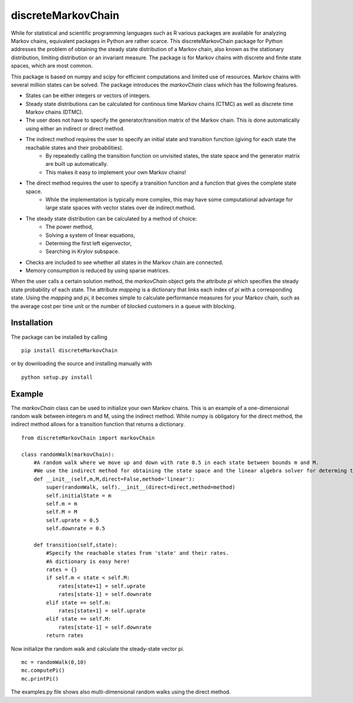 discreteMarkovChain
=======================
While for statistical and scientific programming languages such as R various packages are available for analyzing Markov chains, equivalent packages in Python are rather scarce. This discreteMarkovChain package for Python addresses the problem of obtaining the steady state distribution of a Markov chain, also known as the stationary distribution, limiting distribution or an invariant measure. The package is for Markov chains with discrete and finite state spaces, which are most common. 

This package is based on numpy and scipy for efficient computations and limited use of resources. Markov chains with several million states can be solved. The package introduces the `markovChain` class which has the following features. 

* States can be either integers or vectors of integers.
* Steady state distributions can be calculated for continous time Markov chains (CTMC) as well as discrete time Markov chains (DTMC).
* The user does not have to specify the generator/transition matrix of the Markov chain. This is done automatically using either an indirect or direct method.
* The indirect method requires the user to specify an initial state and transition function (giving for each state the reachable states and their probabilities). 
   * By repeatedly calling the transition function on unvisited states, the state space and the generator matrix are built up automatically.
   * This makes it easy to implement your own Markov chains!
* The direct method requires the user to specify a transition function and a function that gives the complete state space. 
   * While the implementation is typically more complex, this may have some computational advantage for large state spaces with vector states over de indirect method. 
* The steady state distribution can be calculated by a method of choice: 
   * The power method,
   * Solving a system of linear equations,
   * Determing the first left eigenvector, 
   * Searching in Krylov subspace.
* Checks are included to see whether all states in the Markov chain are connected.
* Memory consumption is reduced by using sparse matrices. 

When the user calls a certain solution method, the `markovChain` object gets the attribute `pi` which specifies the steady state probability of each state. The attribute `mapping` is a dictionary that links each index of `pi` with a corresponding state. Using the `mapping` and `pi`, it becomes simple to calculate performance measures for your Markov chain, such as the average cost per time unit or the number of blocked customers in a queue with blocking.

--------------
Installation
--------------
The package can be installed by calling

::

    pip install discreteMarkovChain

or by downloading the source and installing manually with

::

    python setup.py install

------------
Example
------------
The `markovChain` class can be used to initialize your own Markov chains. This is an example of a one-dimensional random walk between integers m and M, using the indirect method. While numpy is obligatory for the direct method, the indirect method allows for a transition function that returns a dictionary.

::

    from discreteMarkovChain import markovChain

    class randomWalk(markovChain):
        #A random walk where we move up and down with rate 0.5 in each state between bounds m and M.
        #We use the indirect method for obtaining the state space and the linear algebra solver for determing the steady-state.
        def __init__(self,m,M,direct=False,method='linear'):
            super(randomWalk, self).__init__(direct=direct,method=method)
            self.initialState = m
            self.m = m
            self.M = M
            self.uprate = 0.5
            self.downrate = 0.5
        
        def transition(self,state):
            #Specify the reachable states from 'state' and their rates.
            #A dictionary is easy here!
            rates = {}
            if self.m < state < self.M:
                rates[state+1] = self.uprate 
                rates[state-1] = self.downrate 
            elif state == self.m:
                rates[state+1] = self.uprate 
            elif state == self.M:
                rates[state-1] = self.downrate 
            return rates

Now initialize the random walk and calculate the steady-state vector pi.

::

    mc = randomWalk(0,10)
    mc.computePi()
    mc.printPi()


The examples.py file shows also multi-dimensional random walks using the direct method. 
